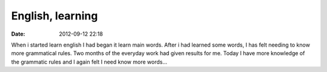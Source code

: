 English, learning
#################

:date: 2012-09-12 22:18

When i started learn english I had began it learn main words. After i had learned some words, I has felt needing to know more grammatical rules. Two months of the everyday work had given results for me. Today I have more knowledge of the grammatic rules and I again felt I need know more words...

